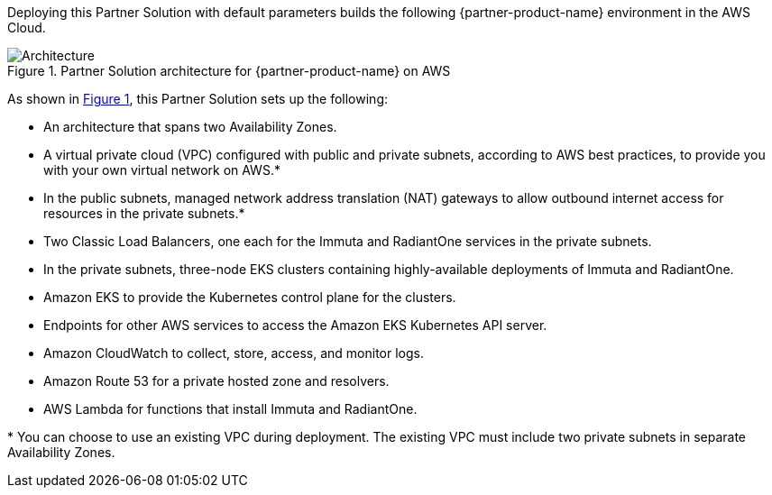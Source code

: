 :xrefstyle: short

Deploying this Partner Solution with default parameters builds the following {partner-product-name} environment in the
AWS Cloud.

// Replace this example diagram with your own. Follow our wiki guidelines: https://w.amazon.com/bin/view/AWS_Quick_Starts/Process_for_PSAs/#HPrepareyourarchitecturediagram. Upload your source PowerPoint file to the GitHub {deployment name}/docs/images/ directory in its repository.

[#architecture1]
.Partner Solution architecture for {partner-product-name} on AWS
image::../docs/deployment_guide/images/quickstart-aws-data-fabric-security-architecture-diagram.png[Architecture]

As shown in <<architecture1>>, this Partner Solution sets up the following:

* An architecture that spans two Availability Zones.
* A virtual private cloud (VPC) configured with public and private subnets, according to AWS best practices, to provide you with your own virtual network on AWS.*
* In the public subnets, managed network address translation (NAT) gateways to allow outbound internet access for resources in the private subnets.*
* Two Classic Load Balancers, one each for the Immuta and RadiantOne services in the private subnets.
* In the private subnets, three-node EKS clusters containing highly-available deployments of Immuta and RadiantOne.
* Amazon EKS to provide the Kubernetes control plane for the clusters.
* Endpoints for other AWS services to access the Amazon EKS Kubernetes API server.
* Amazon CloudWatch to collect, store, access, and monitor logs.
* Amazon Route 53 for a private hosted zone and resolvers.
* AWS Lambda for functions that install Immuta and RadiantOne.

[.small]#* You can choose to use an existing VPC during deployment. The existing VPC must include two private subnets in separate Availability Zones.#